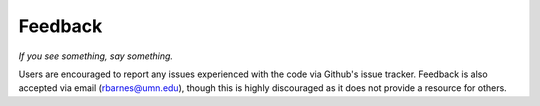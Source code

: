 Feedback
========

*If you see something, say something.*

Users are encouraged to report any issues experienced with the code via Github's
issue tracker. Feedback is also accepted via email (rbarnes@umn.edu), though
this is highly discouraged as it does not provide a resource for others.
